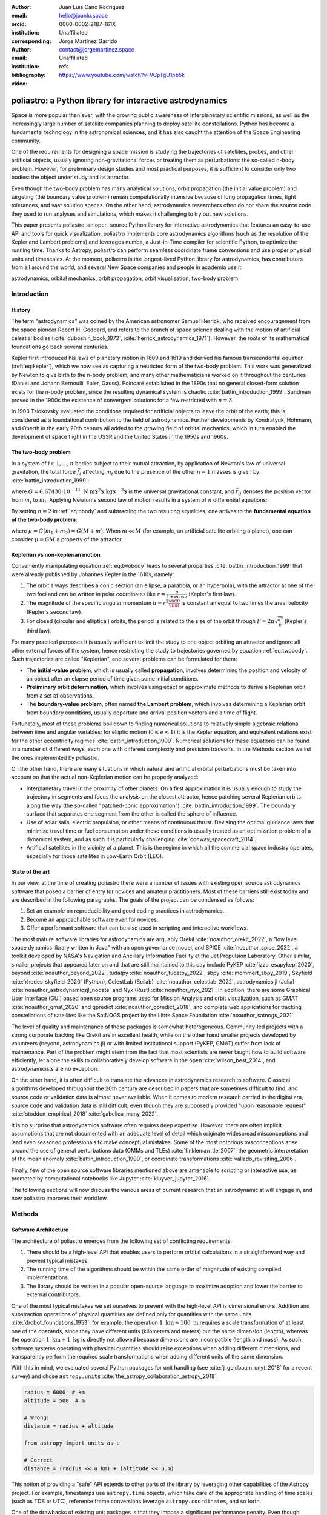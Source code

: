 :author: Juan Luis Cano Rodríguez
:email: hello@juanlu.space
:orcid: 0000-0002-2187-161X
:institution: Unaffiliated
:corresponding:

:author: Jorge Martínez Garrido
:email: contact@jorgemartinez.space
:institution: Unaffiliated

:bibliography: refs


:video: https://www.youtube.com/watch?v=VCpTgU1pb5k

.. raw:: latex

   \newcommand{\diff}{\operatorname{d}}
   \renewcommand{\vec}[1]{\mathbf{#1}}

=========================================================
poliastro: a Python library for interactive astrodynamics
=========================================================

.. class:: abstract

   Space is more popular than ever, with the growing public awareness of interplanetary scientific missions,
   as well as the increasingly large number of satellite companies planning to deploy satellite constellations.
   Python has become a fundamental technology in the astronomical sciences,
   and it has also caught the attention of the Space Engineering community.

   One of the requirements for designing a space mission is
   studying the trajectories of satellites, probes, and other artificial objects,
   usually ignoring non-gravitational forces or treating them as perturbations:
   the so-called n-body problem.
   However, for preliminary design studies and most practical purposes,
   it is sufficient to consider only two bodies: the object under study and its attractor.

   Even though the two-body problem has many analytical solutions,
   orbit propagation (the initial value problem) and targeting (the boundary value problem)
   remain computationally intensive because of long propagation times, tight tolerances, and vast solution spaces.
   On the other hand, astrodynamics researchers often do not share
   the source code they used to run analyses and simulations,
   which makes it challenging to try out new solutions.

   This paper presents poliastro, an open-source Python library for interactive astrodynamics
   that features an easy-to-use API and tools for quick visualization.
   poliastro implements core astrodynamics algorithms
   (such as the resolution of the Kepler and Lambert problems)
   and leverages numba, a Just-in-Time compiler for scientific Python,
   to optimize the running time.
   Thanks to Astropy, poliastro can perform seamless coordinate frame conversions
   and use proper physical units and timescales.
   At the moment, poliastro is the longest-lived Python library for astrodynamics,
   has contributors from all around the world,
   and several New Space companies and people in academia use it. 

.. class:: keywords

   astrodynamics, orbital mechanics, orbit propagation, orbit visualization, two-body problem

Introduction
============

History
-------

The term "astrodynamics" was coined by the American astronomer Samuel Herrick,
who received encouragement from the space pioneer Robert H. Goddard,
and refers to the branch of space science dealing with the motion of artificial celestial bodies
(:cite:`duboshin_book_1973`, :cite:`herrick_astrodynamics_1971`).
However, the roots of its mathematical foundations go back several centuries.

Kepler first introduced his laws of planetary motion in 1609 and 1619
and derived his famous transcendental equation (:ref:`eq:kepler`),
which we now see as capturing a restricted form of the two-body problem.
This work was generalized by Newton to give birth to the n-body problem,
and many other mathematicians worked on it throughout the centuries
(Daniel and Johann Bernoulli, Euler, Gauss).
Poincaré established in the 1890s that no general closed-form solution
exists for the n-body problem, since the resulting dynamical system is
chaotic :cite:`battin_introduction_1999`. Sundman proved in the 1900s
the existence of convergent solutions for a few restricted with :math:`n = 3`.

.. math::
   :label: eq:kepler

   M = E - e \sin{E}

In 1903 Tsiokovsky evaluated the conditions
required for artificial objects to leave the orbit of the earth;
this is considered as a foundational contribution to the field of astrodynamics.
Further developments by Kondratyuk, Hohmann, and Oberth in the early 20th century
all added to the growing field of orbital mechanics,
which in turn enabled the development of space flight in the USSR and the United States
in the 1950s and 1960s.

.. math::
   :label: eq:tsiolkovsky

   \Delta v = v_e \ln \frac{m_0}{m_f}

The two-body problem
--------------------

In a system of :math:`i \in {1, ..., n}` bodies subject to their mutual attraction,
by application of Newton's law of universal gravitation,
the total force :math:`\vec{f}_i` affecting :math:`m_i`
due to the presence of the other :math:`n - 1` masses is given by :cite:`battin_introduction_1999`:

.. math::
   :label: eq:gravforces

   \vec{f}_i = -G \sum_{j \neq i}^n \frac{m_i m_j}{|\vec{r}_{ij}|^3} \vec{r}_{ij}

where :math:`G = 6.67430\cdot 10^{-11}~\text{N m$^2$ kg$^{-2}$}` is the universal gravitational constant,
and :math:`\vec{r}_{ij}` denotes the position vector from :math:`m_i` to :math:`m_j`.
Applying Newton's second law of motion results in a system of :math:`n` differential equations:

.. math::
   :label: eq:nbody

   \frac{\diff^2{\vec{r}}_i}{\diff{t}^2} = -G \sum_{j \neq i}^n \frac{m_j}{|\vec{r}_{ij}|^3} \vec{r}_{ij}

By setting :math:`n = 2` in :ref:`eq:nbody` and subtracting the two resulting equalities,
one arrives to the **fundamental equation of the two-body problem**:

.. math::
   :label: eq:twobody

   \frac{\diff^2{\vec{r}}}{\diff{t}^2} = -\frac{\mu}{r^3} \vec{r}

where :math:`\mu = G(m_1 + m_2) = G(M + m)`. When :math:`m \ll M`
(for example, an artificial satellite orbiting a planet),
one can consider :math:`\mu = GM` a property of the attractor.

Keplerian vs non-keplerian motion
---------------------------------

Conveniently manipulating equation :ref:`eq:twobody` leads to several properties :cite:`battin_introduction_1999`
that were already published by Johannes Kepler in the 1610s, namely:

1. The orbit always describes a conic section (an ellipse, a parabola, or an hyperbola),
   with the attractor at one of the two foci and can be written in polar coordinates
   like :math:`r = \frac{p}{1 + e \cos{\nu}}` (Kepler's first law).
2. The magnitude of the specific angular momentum :math:`h = r^2 \frac{\diff{\theta}}{\diff t}`
   is constant an equal to two times the areal velocity (Kepler's second law).
3. For closed (circular and elliptical) orbits, the period is related to the size of the orbit through
   :math:`P = 2 \pi \sqrt{\frac{a^3}{\mu}}` (Kepler's third law).

For many practical purposes it is usually sufficient to limit the study
to one object orbiting an attractor and ignore all other external forces of the system,
hence restricting the study to trajectories governed by equation :ref:`eq:twobody`.
Such trajectories are called "Keplerian", and several problems can be formulated for them:

- The **initial-value problem**, which is usually called **propagation**,
  involves determining the position and velocity of an object after an elapse period of time
  given some initial conditions.
- **Preliminary orbit determination**, which involves using exact or approximate methods
  to derive a Keplerian orbit from a set of observations.
- The **boundary-value problem**, often named **the Lambert problem**,
  which involves determining a Keplerian orbit from boundary conditions,
  usually departure and arrival position vectors and a time of flight.

Fortunately, most of these problems boil down to finding numerical solutions to
relatively simple algebraic relations between time and angular variables:
for elliptic motion (:math:`0 \le e < 1`) it is the Kepler equation,
and equivalent relations exist for the other eccentricity regimes :cite:`battin_introduction_1999`.
Numerical solutions for these equations can be found in a number of different ways,
each one with different complexity and precision tradeoffs.
In the Methods section we list the ones implemented by poliastro.

On the other hand, there are many situations in which natural and artificial orbital perturbations
must be taken into account so that the actual non-Keplerian motion can be properly analyzed:

- Interplanetary travel in the proximity of other planets.
  On a first approximation it is usually enough to study the trajectory in segments
  and focus the analysis on the closest attractor,
  hence patching several Keplerian orbits along the way
  (the so-called "patched-conic approximation") :cite:`battin_introduction_1999`.
  The boundary surface that separates one segment from the other is called
  the sphere of influence.
- Use of solar sails, electric propulsion, or other means of continuous thrust.
  Devising the optimal guidance laws that minimize travel time or fuel consumption
  under these conditions is usually treated as an optimization problem of a dynamical system,
  and as such it is particularly challenging :cite:`conway_spacecraft_2014`.
- Artificial satellites in the vicinity of a planet.
  This is the regime in which all the commercial space industry operates,
  especially for those satellites in Low-Earth Orbit (LEO).

State of the art
----------------

In our view, at the time of creating poliastro there were a number of issues
with existing open source astrodynamics software
that posed a barrier of entry for novices and amateur practitioners.
Most of these barriers still exist today and are described in the following paragraphs.
The goals of the project can be condensed as follows:

1. Set an example on reproducibility and good coding practices in astrodynamics.
2. Become an approachable software even for novices.
3. Offer a performant software that can be also used in scripting and interactive workflows.

The most mature software libraries for astrodynamics are arguably Orekit :cite:`noauthor_orekit_2022`,
a "low level space dynamics library written in Java" with an open governance model,
and SPICE :cite:`noauthor_spice_2022`, a toolkit developed by NASA's Navigation and Ancillary Information Facility
at the Jet Propulsion Laboratory.
Other similar, smaller projects that appeared later on and that are still maintained to this day
include PyKEP :cite:`izzo_esapykep_2020`, beyond :cite:`noauthor_beyond_2022`, tudatpy :cite:`noauthor_tudatpy_2022`,
sbpy :cite:`mommert_sbpy_2019`, Skyfield :cite:`rhodes_skyfield_2020` (Python),
CelestLab (Scilab) :cite:`noauthor_celestlab_2022`, astrodynamics.jl (Julia) :cite:`noauthor_astrodynamicsjl_nodate` and Nyx (Rust) :cite:`noauthor_nyx_2021`.
In addition, there are some Graphical User Interface (GUI) based open source programs
used for Mission Analysis and orbit visualization, such as GMAT :cite:`noauthor_gmat_2020` and gpredict :cite:`noauthor_gpredict_2018`,
and complete web applications for tracking constellations of satellites like the
SatNOGS project by the Libre Space Foundation :cite:`noauthor_satnogs_2021`.

The level of quality and maintenance of these packages is somewhat heterogeneous.
Community-led projects with a strong corporate backing like Orekit are in excellent health,
while on the other hand smaller projects developed by volunteers (beyond, astrodynamics.jl)
or with limited institutional support (PyKEP, GMAT) suffer from lack of maintenance.
Part of the problem might stem from the fact that most scientists are never taught how to build software
efficiently, let alone the skills to collaboratively develop software in the open :cite:`wilson_best_2014`,
and astrodynamicists are no exception.

On the other hand, it is often difficult to translate the advances in astrodynamics research to software.
Classical algorithms developed throughout the 20th century are described in papers that are sometimes
difficult to find, and source code or validation data is almost never available.
When it comes to modern research carried in the digital era, source code and validation data
is still difficult, even though they are supposedly provided
"upon reasonable request" :cite:`stodden_empirical_2018` :cite:`gabelica_many_2022`.

It is no surprise that astrodynamics software often requires deep expertise.
However, there are often implicit assumptions that are not documented with an adequate level of detail
which originate widespread misconceptions and lead even seasoned professionals to make conceptual mistakes.
Some of the most notorious misconceptions arise around
the use of general perturbations data (OMMs and TLEs) :cite:`finkleman_tle_2007`,
the geometric interpretation of the mean anomaly :cite:`battin_introduction_1999`,
or coordinate transformations :cite:`vallado_revisiting_2006`.

Finally, few of the open source software libraries mentioned above
are amenable to scripting or interactive use,
as promoted by computational notebooks like Jupyter :cite:`kluyver_jupyter_2016`.

The following sections will now discuss the various areas of current research
that an astrodynamicist will engage in, and how poliastro improves their workflow.

Methods
=======

Software Architecture
---------------------

The architecture of poliastro emerges from the following set of conflicting requirements:

1. There should be a high-level API that enables users to perform orbital calculations
   in a straightforward way and prevent typical mistakes.
2. The running time of the algorithms should be within the same order of magnitude
   of existing compiled implementations.
3. The library should be written in a popular open-source language
   to maximize adoption and lower the barrier to external contributors.

One of the most typical mistakes we set ourselves to prevent with the high-level API
is dimensional errors. Addition and substraction operations of physical quantities
are defined only for quantities with the same units :cite:`drobot_foundations_1953`:
for example, the operation :math:`1~\text{km} + 100~\text{m}`
requires a scale transformation of at least one of the operands,
since they have different units (kilometers and meters) but the same dimension (length),
whereas the operation :math:`1~\text{km} + 1~\text{kg}` is directly not allowed
because dimensions are incompatible (length and mass).
As such, software systems operating with physical quantities
should raise exceptions when adding different dimensions,
and transparently perform the required scale transformations
when adding different units of the same dimension.

With this in mind, we evaluated several Python packages for unit handling
(see :cite:`j_goldbaum_unyt_2018` for a recent survey) and chose ``astropy.units``
:cite:`the_astropy_collaboration_astropy_2018`.

.. code-block:: python

   radius = 6000  # km
   altitude = 500  # m

   # Wrong!
   distance = radius + altitude  

   from astropy import units as u

   # Correct
   distance = (radius << u.km) + (altitude << u.m)

This notion of providing a "safe" API extends to other parts of the library
by leveraging other capabilities of the Astropy project.
For example, timestamps use ``astropy.time`` objects,
which take care of the appropriate handling of time scales (such as TDB or UTC),
reference frame conversions leverage ``astropy.coordinates``, and so forth.

One of the drawbacks of existing unit packages is that
they impose a significant performance penalty.
Even though ``astropy.units`` is integrated with NumPy,
hence allowing the creation of array quantities,
all the unit compatibility checks are implemented in Python
and require lots of introspection,
and this can slow down mathematical operations by several orders of magnitude.
As such, to fulfill our desired performance requirement for poliastro,
we envisioned a two-layer architecture:

- The **Core API** follows a procedural style, and all the functions
  receive Python numerical types and NumPy arrays for maximum performance.
- The **High level API** is object-oriented, all the methods
  receive Astropy ``Quantity`` objects with physical units,
  and computations are deferred to the Core API.

Most of the methods of the High level API consist only of
the necessary unit compatibility checks,
plus a wrapper over the corresponding Core API function
that performs the actual computation.

.. code-block:: python

   @u.quantity_input(E=u.rad, ecc=u.one)
   def E_to_nu(E, ecc):
       """True anomaly from eccentric anomaly."""
       return (
           E_to_nu_fast(
               E.to_value(u.rad),
               ecc.value
           ) << u.rad
       ).to(E.unit)

As a result, poliastro offers a unit-safe API
that performs the least amount of computation possible
to minimize the performance penalty of unit checks,
and also a unit-unsafe API that offers maximum performance
at the cost of not performing any unit validation checks.

.. figure:: architecture.pdf
   :scale: 75%
   :align: center

   poliastro two-layer architecture :label:`architecture`

Finally, there are several options to write performant code
that can be used from Python,
and one of them is using a fast, compiled language for the CPU intensive parts.
Successful examples of this include NumPy,
written in C :cite:`harris_array_2020`, SciPy, featuring a mix of
FORTRAN, C, and C++ code :cite:`virtanen_scipy_2020`, and pandas,
making heavy use of Cython :cite:`behnel_cython_2011`.
However, having to write code in two different languages
hinders the development speed, makes debugging more difficult,
and narrows the potential contributor base
(what Julia creators called "The Two Language Problem" :cite:`bezanson_julia_2017`).

As authors of poliastro we wanted to use Python
as the sole programming language of the implementation,
and the best solution we found to improve its performance
was to use Numba, a LLVM-based Python JIT compiler :cite:`lam_numba_2015`.

Usage
=====

Basic ``Orbit`` and ``Ephem`` creation
--------------------------------------

The two central objects of the poliastro high level API are ``Orbit`` and ``Ephem``:

- ``Orbit`` objects represent an osculating (hence Keplerian) orbit of a dimensionless object
  around an attractor at a given point in time and a certain reference frame.
- ``Ephem`` objects represent an ephemerides, a sequence of spatial coordinates
  over a period of time in a certain reference frame.

There are six parameters that uniquely determine a Keplerian orbit,
plus the gravitational parameter of the corresponding attractor (:math:`k` or :math:`\mu`).
Optionally, an epoch that contextualizes the orbit can be included as well.
This set of six parameters is not unique,
and several of them have been developed over the years to serve different purposes.
The most widely used ones are:

- **Cartesian elements**: Three components for the position :math:`(x, y, z)`
  and three components for the velocity :math:`(v_x, v_y, v_z)`.
  This set has no singularities.
- **Classical Keplerian elements**: Two components for the shape of the conic
  (usually the semimajor axis :math:`a` or semiparameter :math:`p` and the eccentricity :math:`e`),
  three Euler angles for the orientation of the orbital plane in space
  (inclination :math:`i`, right ascension of the ascending node :math:`\Omega`, and argument of periapsis :math:`\omega`),
  and one polar angle for the position of the body along the conic
  (usually true anomaly :math:`f` or :math:`\nu`).
  This set of elements has an easy geometrical interpretation
  and the advantage that, in pure two-body motion,
  five of them are fixed :math:`(a, e, i, \Omega, \omega)`
  and only one is time-dependent (:math:`\nu`),
  which greatly simplifies the analytical treatment of orbital perturbations.
  However, they suffer from singularities steming from the Euler angles ("gimbal lock")
  and equations expressed in them are ill-conditioned near such singularities.
- **Walker modified equinoctial elements**: Six parameters :math:`(p, f, g, h, k, L)`.
  Only :math:`L` is time-dependent and this set has no singularities,
  however the geometrical interpretation of the rest of the elements is lost :cite:`walker_set_1985`.

Here is how to create an ``Orbit`` from cartesian and from classical Keplerian elements.
Walker modified equinoctial elements are supported as well.

.. code-block:: python

   from astropy import units as u

   from poliastro.bodies import Earth, Sun
   from poliastro.twobody import Orbit
   from poliastro.constants import J2000

   # Data from Curtis, example 4.3
   r = [-6045, -3490, 2500] << u.km
   v = [-3.457, 6.618, 2.533] << u.km / u.s

   orb_curtis = Orbit.from_vectors(
      Earth,  # Attractor
      r, v  # Elements
   )

   # Data for Mars at J2000 from JPL HORIZONS
   a = 1.523679 << u.au
   ecc = 0.093315 << u.one
   inc = 1.85 << u.deg
   raan = 49.562 << u.deg
   argp = 286.537 << u.deg
   nu = 23.33 << u.deg

   orb_mars = Orbit.from_classical(
      Sun,
      a, ecc, inc, raan, argp, nu,
      J2000  # Epoch
   )

When displayed on an interactive REPL, ``Orbit`` objects
provide basic information about the geometry, the attractor, and the epoch:

.. code-block:: pycon

    >>> orb_curtis
    7283 x 10293 km x 153.2 deg (GCRS) orbit
    around Earth (X) at epoch J2000.000 (TT)

    >>> orb_mars
    1 x 2 AU x 1.9 deg (HCRS) orbit
    around Sun (X) at epoch J2000.000 (TT)

Similarly, ``Ephem`` objects can be created using a variety of classmethods as well.
Thanks to ``astropy.coordinates`` built-in low-fidelity ephemerides,
as well as its capability to remotely access the JPL HORIZONS system,
the user can seamlessly build an object that contains the time history
of the position of any Solar System body:

.. code-block:: python

   from astropy.time import Time
   from astropy.coordinates import solar_system_ephemeris

   from poliastro.ephem import Ephem

   # Configure high fidelity ephemerides globally
   # (requires network access)
   solar_system_ephemeris.set("jpl")

   # For predefined poliastro attractors
   earth = Ephem.from_body(Earth, Time.now().tdb)

   # For the rest of the Solar System bodies
   ceres = Ephem.from_horizons("Ceres", Time.now().tdb)

There are some crucial differences between ``Orbit`` and ``Ephem`` objects:

- ``Orbit`` objects have an attractor, whereas ``Ephem`` objects do not.
  Ephemerides can originate from complex trajectories
  that don't necessarily conform to the ideal two-body problem.
- ``Orbit`` objects capture a precise instant in a two-body motion
  plus the necessary information to propagate it forward in time indefinitely,
  whereas ``Ephem`` objects represent a bounded time history of a trajectory.
  This is because the equations for the two-body motion are known,
  whereas an ephemeris is either an observation or a prediction
  that cannot be extrapolated in any case without external knowledge.
  As such, ``Orbit`` objects have a ``.propagate`` method,
  but ``Ephem`` ones do not. This prevents users from attempting to
  propagate the position of the planets, which will always yield
  poor results compared to the excellent ephemerides calculated by
  external entities.

Finally, both types have methods to convert between them:

- ``Ephem.from_orbit`` is the equivalent of sampling a two-body motion
  over a given time interval. As explained above, the resulting ``Ephem``
  loses the information about the original attractor.
- ``Orbit.from_ephem`` is the equivalent of calculating the osculating orbit
  at a certain point of a trajectory, assuming a given attractor.
  The resulting ``Orbit`` loses the information about the original,
  potentially complex trajectory.

Orbit propagation
-----------------

``Orbit`` objects have a ``.propagate`` method that takes an elapsed time
and returns another ``Orbit`` with new orbital elements and an updated epoch:

.. code-block:: pycon

    >>> from poliastro.examples import iss

    >>> iss
    >>> 6772 x 6790 km x 51.6 deg (GCRS) ...

    >>> iss.nu.to(u.deg)
    <Quantity 46.59580468 deg>

    >>> iss_30m = iss.propagate(30 << u.min)

    >>> (iss_30m.epoch - iss.epoch).datetime
    datetime.timedelta(seconds=1800)

    >>> (iss_30m.nu - iss.nu).to(u.deg)
    <Quantity 116.54513153 deg>

The default propagation algorithm is an analytical procedure described in :cite:`farnocchia_robust_2013`
that works seamlessly in the near parabolic region.
In addition, poliastro implements analytical propagation algorithms as described in
:cite:`danby_solution_1983`, :cite:`odell_procedures_1986`, :cite:`markley_kepler_1995`,
:cite:`mikkola_cubic_1987`, :cite:`pimienta-penalver_accurate_2013`, :cite:`charls_recursive_2022`,
and :cite:`vallado_fundamentals_2007`.

Natural perturbations
---------------------

.. figure:: enckes_method.pdf
   :scale: 50%
   :align: center

   Osculating (Keplerian) vs perturbed (true) orbit
   (source: Wikipedia, CC BY-SA 3.0) :label:`fig:osculating`

As showcased in Figure :ref:`fig:osculating`, at any point in a trajectory
we can define an ideal Keplerian orbit with the same position and velocity
under the attraction of a point mass: this is called the osculating orbit.
Some numerical propagation methods exist that model the true, perturbed orbit
as a deviation from an evolving, osculating orbit.
poliastro implements Cowell's method :cite:`cowell_investigation_1910`,
which consists in adding all the perturbation accelerations and then integrating
the resulting differential equation with any numerical method of choice:

.. math::
   :label: eq:cowell

   \frac{\diff^2{\vec{r}}}{\diff{t}^2} = -\frac{\mu}{r^3} \vec{r} + \vec{a}_d

The resulting equation is usually integrated using high order numerical methods,
since the integration times are quite large and the tolerances comparatively tight.
An in-depth discussion of such methods can be found in :cite:`hairer_solving_2009`.
poliastro uses Dormand-Prince 8(5,3) (``DOP853``), a commonly used method
available in SciPy :cite:`harris_array_2020`.

There are several natural perturbations included: J2 and J3 gravitational terms,
several atmospheric drag models
(exponential, :cite:`jacchia_thermospheric_1977`, :cite:`atmosphere_us_1962`, :cite:`atmosphere_us_1976`),
and helpers for third body gravitational attraction and radiation pressure
as described in :cite:`curtis_orbital_2008`.

.. code-block:: python

   @njit
   def combined_a_d(
       t0, state, k, j2, r_eq, c_d, a_over_m, h0, rho0
   ):
       return (
           J2_perturbation(
               t0, state, k, j2, r_eq
           ) + atmospheric_drag_exponential(
               t0, state, k, r_eq, c_d, a_over_m, h0, rho0
           )
       )

   def f(t0, state, k):
       du_kep = func_twobody(t0, state, k)
       ax, ay, az = combined_a_d(
           t0,
           state,
           k,
           R=R,
           C_D=C_D,
           A_over_m=A_over_m,
           H0=H0,
           rho0=rho0,
           J2=Earth.J2.value,
       )
       du_ad = np.array([0, 0, 0, ax, ay, az])

       return du_kep + du_ad

   rr = propagate(
       orbit,
       tofs,
       method=cowell,
       f=f,
   )

Continuous thrust control laws
------------------------------

Beyond natural perturbations, spacecraft can modify their trajectory on purpose
by using impulsive maneuvers (as explained in the next section)
as well as continuous thrust guidance laws.
The user can define custom guidance laws by providing a perturbation acceleration
in the same way natural perturbations are used.
In addition, poliastro includes several analytical solutions
for continuous thrust guidance laws with specific purposes,
as studied in :cite:`cano_rodriguez_study_2017`:
optimal transfer between circular coplanar orbits :cite:`edelbaum_propulsion_1961` :cite:`burt_space_1967`,
optimal transfer between circular inclined orbits :cite:`edelbaum_propulsion_1961` :cite:`kechichian_reformulation_1997`,
quasi-optimal eccentricity-only change :cite:`pollard_simplified_1997`,
simultaneous eccentricity and inclination change :cite:`pollard_simplified_2000`,
and agument of periapsis adjustment :cite:`pollard_evaluation_1998`.
A much more rigorous analysis of a similar set of laws can be found in :cite:`di_carlo_analytical_2021`.

.. code-block:: python

   from poliastro.twobody.thrust import change_ecc_inc

   ecc_f = 0.0 << u.one
   inc_f = 20.0 << u.deg
   f = 2.4e-6 << (u.km / u.s**2)

   a_d, _, t_f = change_ecc_inc(orbit, ecc_f, inc_f, f)


Impulsive maneuvers
-------------------

Impulsive maneuvers are modeled considering a change in the velocity of a
spacecraft while its position remains fixed. The ``poliastro.maneuver.Maneuver``
class provides various constructors to instantiate popular impulsive maneuvers
in the framework of the non-perturbed two-body problem:

- ``Maneuver.impulse``
- ``Maneuver.hohmann``
- ``Maneuver.bielliptic``
- ``Maneuver.lambert``

.. code-block:: python

    from poliastro.maneuver import Maneuver

    orb_i = Orbit.circular(Earth, alt=700 << u.km)
    hoh = Maneuver.hohmann(orb_i, r_f=36000 << u.km)

Once instantiated, ``Maneuver`` objects provide information regarding total
:math:`\Delta v` and :math:`\Delta t`:

.. code-block:: pycon

    >>> hoh.get_total_cost()
    <Quantity 3.6173981270031357 km / s>

    >>> hoh.get_total_time()
    <Quantity 15729.741535747102 s>

``Maneuver`` objects can be applied to ``Orbit`` instances using the
``apply_maneuver`` method.

.. code-block:: pycon

    >>> orb_i
    7078 x 7078 km x 0.0 deg (GCRS) orbit
    around Earth (X)

    >>> orb_f = orb_i.apply_maneuver(hoh)
    >>> orb_f
    36000 x 36000 km x 0.0 deg (GCRS) orbit
    around Earth (X)

Targeting
---------

Targeting is the problem of finding the orbit connecting two positions over a
finite amount of time. Within the context of the non-perturbed two-body problem,
targeting is just a matter of solving the BVP, also known as Lambert's problem.
Because targeting tries to find for an orbit, the problem is included in the
Initial Orbit Determination field.

The ``poliastro.iod`` package contains ``izzo`` and ``vallado`` modules. These
provide a ``lambert`` function for solving the targeting problem. Nevertheless,
a ``Maneuver.lambert`` constructor is also provided so users can keep taking
advantage of ``Orbit`` objects.

.. code-block:: python

   # Declare departure and arrival datetimes
   date_launch = time.Time(
       '2011-11-26 15:02', scale='tdb'
   )
   date_arrival = time.Time(
       '2012-08-06 05:17', scale='tdb'
   )

   # Define initial and final orbits
   orb_earth = Orbit.from_ephem(
       Sun, Ephem.from_body(Earth, date_launch),
       date_launch
   )
   orb_mars = Orbit.from_ephem(
       Sun, Ephem.from_body(Mars, date_arrival),
       date_arrival
   )

   # Compute targetting maneuver and apply it
   man_lambert = Maneuver.lambert(orb_earth, orb_mars)
   orb_trans, orb_target = ss0.apply_maneuver(
       man_lambert, intermediate=true
   )

Targeting is closely related to quick mission design by means of porkchop
diagrams. These are contour plots showing all combinations of departure and
arrival dates with the specific energy for each transfer orbit. They allow for
quick identification of the most optimal transfer dates between two bodies.

The ``poliastro.plotting.porkchop`` provides the ``PorkchopPlotter`` class which
allows the user to generate these diagrams.


.. code-block:: python

    from poliastro.plotting.porkchop import (
        PorkchopPlotter
    )
    from poliastro.utils import time_range

    # Generate all launch and arrival dates
    launch_span = time_range(
        "2020-03-01", end="2020-10-01", periods=int(150)
    )
    arrival_span = time_range(
        "2020-10-01", end="2021-05-01", periods=int(150)
    )

    # Create an instance of the porkchop and plot it
    porkchop = PorkchopPlotter(
        Earth, Mars, launch_span, arrival_span,
    )

Previous code, with some additional customization, generates figure
:ref:`fig:porkchop`. 

.. figure:: porkchop.pdf
   :align: center

   Porkchop plot for Earth-Mars transfer arrival energy showing latest missions
   to the Martian planet. :label:`fig:porkchop`


Plotting
--------

For visualization purposes, poliastro provides the ``poliastro.plotting``
package, which contains various utilities for generating 2D and 3D graphics
using different backends such as matplotlib :cite:`hunter_matplotlib_2007` and Plotly :cite:`inc_collaborative_2015`.

Generated graphics can be static or interactive. The main difference between these
two is the ability to modify the camera view in a dynamic way when using
interactive plotters. 

The most important classes in the ``poliastro.plotting`` package are
``StaticOrbitPlotter`` and ``OrbitPlotter3D``.  In addition, the
``poliastro.plotting.misc`` module contains the ``plot_solar_system`` function,
which allows the user to visualize inner and outter both in 2D and 3D, as requested by
users.

The following example illustrates the plotting capabilities of poliastro. At
first, orbits to be plotted are computed and their plotting style is declared:

.. code-block:: python

    from poliastro.plotting.misc import plot_solar_system

    # Current datetime
    now = Time.now().tdb

    # Obtain Florence and Halley orbits
    florence = Orbit.from_sbdb("Florence")
    halley_1835_ephem = Ephem.from_horizons(
        "90000031", now
    )
    halley_1835 = Orbit.from_ephem(
        Sun, halley_1835_ephem, halley_1835_ephem.epochs[0]
    )

    # Define orbit labels and color style
    florence_style = {label: "Florence", color: "#000000"}
    halley_style = {label: "Florence", color: "#84B0B8"}

The static two-dimensional plot can be created using the following code:

.. code-block:: python

    # Generate a static 2D figure
    frame2D = rame = plot_solar_system(
        epoch=now, outer=False
    )
    frame2D.plot(florence, **florence_style)
    frame2D.plot(florence, **halley_style)

As a result, figure :ref:`fig:plotting2D` is obtained.

.. figure:: plotting_2D.png
   :align: center
   :figclass: h

   Two-dimensional view of the inner Solar System, Florence, and Halley. :label:`fig:plotting2D`

The interactive three-dimensional plot can be created using the following code:

.. code-block:: python

    # Generate an interactive 3D figure
    frame3D = rame = plot_solar_system(
        epoch=now, outer=False,
        use_3d=True, interactive=true
    )
    frame3D.plot(florence, **florence_style)
    frame3D.plot(florence, **halley_style)

As a result, figure :ref:`fig:plotting3D` is obtained.

.. figure:: plotting_3D.png
   :align: center
   :figclass: h

   Three-dimensional view of the inner Solar System, Florence, and Halley. :label:`fig:plotting3D`

Commercial Earth satellites
---------------------------

Figure :ref:`fig:leo-perturbations` gives a clear picture
of the most important natural perturbations affecting satellites in LEO, namely:
the first harmonic of the geopotential field :math:`J_2` (representing the attractor oblateness),
the atmospheric drag, and the higher order harmonics of the geopotential field.

.. figure:: leo-perturbations.png
   :scale: 30%
   :align: center

   Natural perturbations affecting Low-Earth Orbit (LEO) motion
   (source: :cite:`vallado_fundamentals_2007`) :label:`fig:leo-perturbations`

At least the most significant of these perturbations need to be taken into account
when propagating LEO orbits, and therefore the methods for purely Keplerian motion are not enough.
As seen above, poliastro implements a number of these perturbations already - however,
numerical methods are much slower than analytical ones,
and this can render them unsuitable for large scale simulations, satellite conjunction assesment,
propagation in constrained hardware, and so forth.

To address this issue, semianalytical propagation methods were devised that
attempt to strike a balance between the fast running times of analytical methods
and the necessary inclusion of perturbation forces.
One of such semianalytical methods are the Simplified General Perturbation (SGP) models,
first developed in :cite:`hilton_mathematical_1966` and then refined in :cite:`lane_improved_1969` into what
we know these days as the SGP4 propagator :cite:`hoots_models_1980` :cite:`vallado_revisiting_2006`.
Even though certain elements of the reference frame used by SGP4 are not properly specified
:cite:`vallado_revisiting_2006` and that its accuracy might still be too limited for certain applications
:cite:`kelso_analysis_2009` :cite:`lara_analytical_2016`, it is nowadays the most widely used propagation method
thanks in large part to the dissemination of General Perturbations orbital data by the US 501(c)(3) CelesTrak
(which itself obtains it from the 18th Space Defense Squadron of the US Space Force).

The starting point of SGP4 is a special element set that uses Brouwer mean orbital elements :cite:`brouwer_solution_1959`
plus a ballistic coefficient based on an approximation of the atmospheric drag :cite:`lane_improved_1969`,
and its results are expressed in a special coordinate system called True Equator Mean Equinox (TEME).
Special care needs to be taken to avoid mixing mean elements with osculating elements,
and to convert the output of the propagation to the appropriate reference frame.
These element sets have been traditionally distributed in a compact text representation called
Two-Line Element sets (TLEs) (see :ref:`fig:tle` for an example).
However this format is quite cryptic and suffers from a number of shortcomings,
so recently there has been a push to use the Orbit Data Messages international standard
developed by the Consultive Committee for Space Data Systems (CCSDS 502.0-B-2).

.. figure:: tle.pdf
   :align: center
   :figclass: bht

   Two-Line Element set (TLE) for the ISS (retrieved on 2022-06-05) :label:`fig:tle`

At the moment, general perturbations data both in OMM and TLE format
can be integrated with poliastro thanks to the ``sgp4`` Python library
and the ``Ephem`` class as follows:

.. code-block:: python

   from astropy.coordinates import TEME, GCRS

   from poliastro.ephem import Ephem
   from poliastro.frames import Planes


   def ephem_from_gp(sat, times):
       errors, rs, vs = sat.sgp4_array(times.jd1, times.jd2)
       if not (errors == 0).all():
           warn(
               "Some objects could not be propagated, "
               "proceeding with the rest",
               stacklevel=2,
           )
           rs = rs[errors == 0]
           vs = vs[errors == 0]
           times = times[errors == 0]

       cart_teme = CartesianRepresentation(
           rs << u.km,
           xyz_axis=-1,
           differentials=CartesianDifferential(
               vs << (u.km / u.s),
               xyz_axis=-1,
           ),
       )
       cart_gcrs = (
           TEME(cart_teme, obstime=times)
           .transform_to(GCRS(obstime=times))
           .cartesian
       )

       return Ephem(
           cart_gcrs,
           times,
           plane=Planes.EARTH_EQUATOR
       )

However, no native integration with SGP4 has been implemented yet in poliastro,
for technical and non-technical reasons. On one hand, this propagator is too different
from the other methods, and we have not yet devised how to add it to the library
in a way that does not create confusion.
On the other hand, adding such a propagator to poliastro would probably open the flood gates
of corporate users of the library, and we would like to first devise a sustainability strategy
for the project, which is addressed in the next section.

Future work
===========

Despite the fact that poliastro has existed for almost a decade,
for most of its history it has been developed by volunteers on their free time,
and only in the past five years it has received funding through various Summer of Code programs
(SOCIS 2017, GSOC 2018-2021) and institutional grants (NumFOCUS 2020, 2021).
The funded work has had an overwhemingly positive impact on the project,
however the lack of a dedicated maintainer has caused some technical debt to accrue over the years,
and some parts of the project are in need of refactoring or better documentation.

Historically, poliastro has tried to implement algorithms that were applicable
for all the planets in the Solar System, however some of them have proved to be
very difficult to generalize for bodies other than the Earth.
For cases like these, poliastro ships a ``poliastro.earth`` package,
but going forward we would like to continue embracing a generic approach that can serve other bodies as well.

Several open source projects have successfully used poliastro or were created taking inspiration from it,
like spacetech-ssa by IBM [#]_ or mubody :cite:`bermejo_ballesteros_mubody_2022`.
AGI (previously Analytical Graphics, Inc., now Ansys Government Initiatives)
published a series of scripts to automate the commercial tool STK from Python leveraging poliastro [#]_.
However, we have observed that there is still lots of repeated code
across similar open source libraries written in Python,
which means that there is an opportunity to provide a "kernel" of algorithms that can be easily reused.
Although ``poliastro.core`` started as a separate layer
to isolate fast, non-safe functions as described above,
we think we could move it to an external package so it can be depended upon
by projects that do not want to use some of the higher level poliastro abstractions
or drag its large number of heavy dependencies.

.. [#] https://github.com/IBM/spacetech-ssa
.. [#] https://github.com/AnalyticalGraphicsInc/STKCodeExamples/

Finally, the sustainability of the project cannot yet be taken for granted:
the project has reached a level of complexity that already warrants dedicated development effort
that cannot be covered with short-lived grants. Such funding could potentially come from the private sector,
but although there is evidence that several for-profit companies are using poliastro,
we have very little information of how is it being used and what problems are those users having,
let alone what avenues for funded work could potentially work.
Organizations like the Libre Space Foundation advocate for a strong copyleft licensing model
to convince commercial actors to contribute to the commons,
but in principle that goes against the permissive licensing that the wider Scientific Python ecosystem,
including poliastro, has adopted. With the advent of new business models and the ever increasing reliance
in open source by the private sector, a variety of ways to engage commercial users
and include them in the conversation exist. However, these have not been explored yet.

Acknowledgements
================

The authors would like to thank Prof. Michèle Lavagna for her original guidance and inspiration,
David A. Vallado for his encouragement and for publishing the source code for the algorithms from his book for free,
Dr. T.S. Kelso for his tireless efforts in maintaining CelesTrak,
Alejandro Sáez for sharing the dream of a better way,
Prof. Dr. Manuel Sanjurjo Rivo for believing in my work,
Helge Eichhorn for his enthusiasm and decisive influence in poliastro,
the whole OpenAstronomy collaboration for opening the door for us,
the NumFOCUS organization for their immense support,
and Alexandra Elbakyan for enabling scientific progress worldwide.

References
==========
